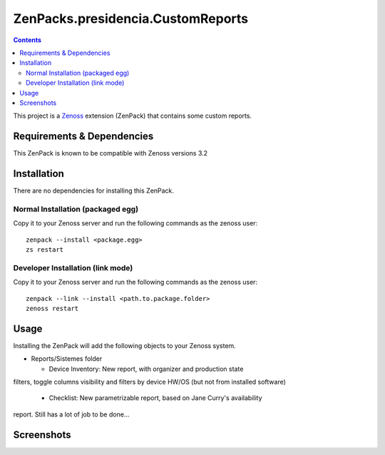 ==============================
ZenPacks.presidencia.CustomReports
==============================

.. contents::
   :depth: 3

This project is a Zenoss_ extension (ZenPack) that contains some custom 
reports. 

Requirements & Dependencies
---------------------------
This ZenPack is known to be compatible with Zenoss versions 3.2

Installation
------------
There are no dependencies for installing this ZenPack.

Normal Installation (packaged egg)
~~~~~~~~~~~~~~~~~~~~~~~~~~~~~~~~~
Copy it to your Zenoss server and run the following commands as the zenoss
user::

    zenpack --install <package.egg>
    zs restart

Developer Installation (link mode)
~~~~~~~~~~~~~~~~~~~~~~~~~~~~~~~~~
Copy it to your Zenoss server and run the following commands as the zenoss
user::
  
    zenpack --link --install <path.to.package.folder>
    zenoss restart

Usage
-----
Installing the ZenPack will add the following objects to your Zenoss system.

* Reports/Sistemes folder

  * Device Inventory: New report, with organizer and production state
filters, toggle columns visibility and filters by device HW/OS (but not from
installed software)

  * Checklist: New parametrizable report, based on Jane Curry's availability
report. Still has a lot of job to be done...

Screenshots
-----------
|Device Inventory Report|

.. _Zenoss: http://www.zenoss.com/

.. |Device Inventory Report| image:: https://github.com/zenoss/ZenPacks.presidencia.CustomReports/raw/master/docs/DeviceInventoryReport.png
